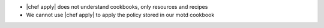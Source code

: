 .. The contents of this file are included in multiple slide decks.
.. This file should not be changed in a way that hinders its ability to appear in multiple slide decks.


* |chef apply| does not understand cookbooks, only resources and recipes
* We cannot use |chef apply| to apply the policy stored in our motd cookbook

